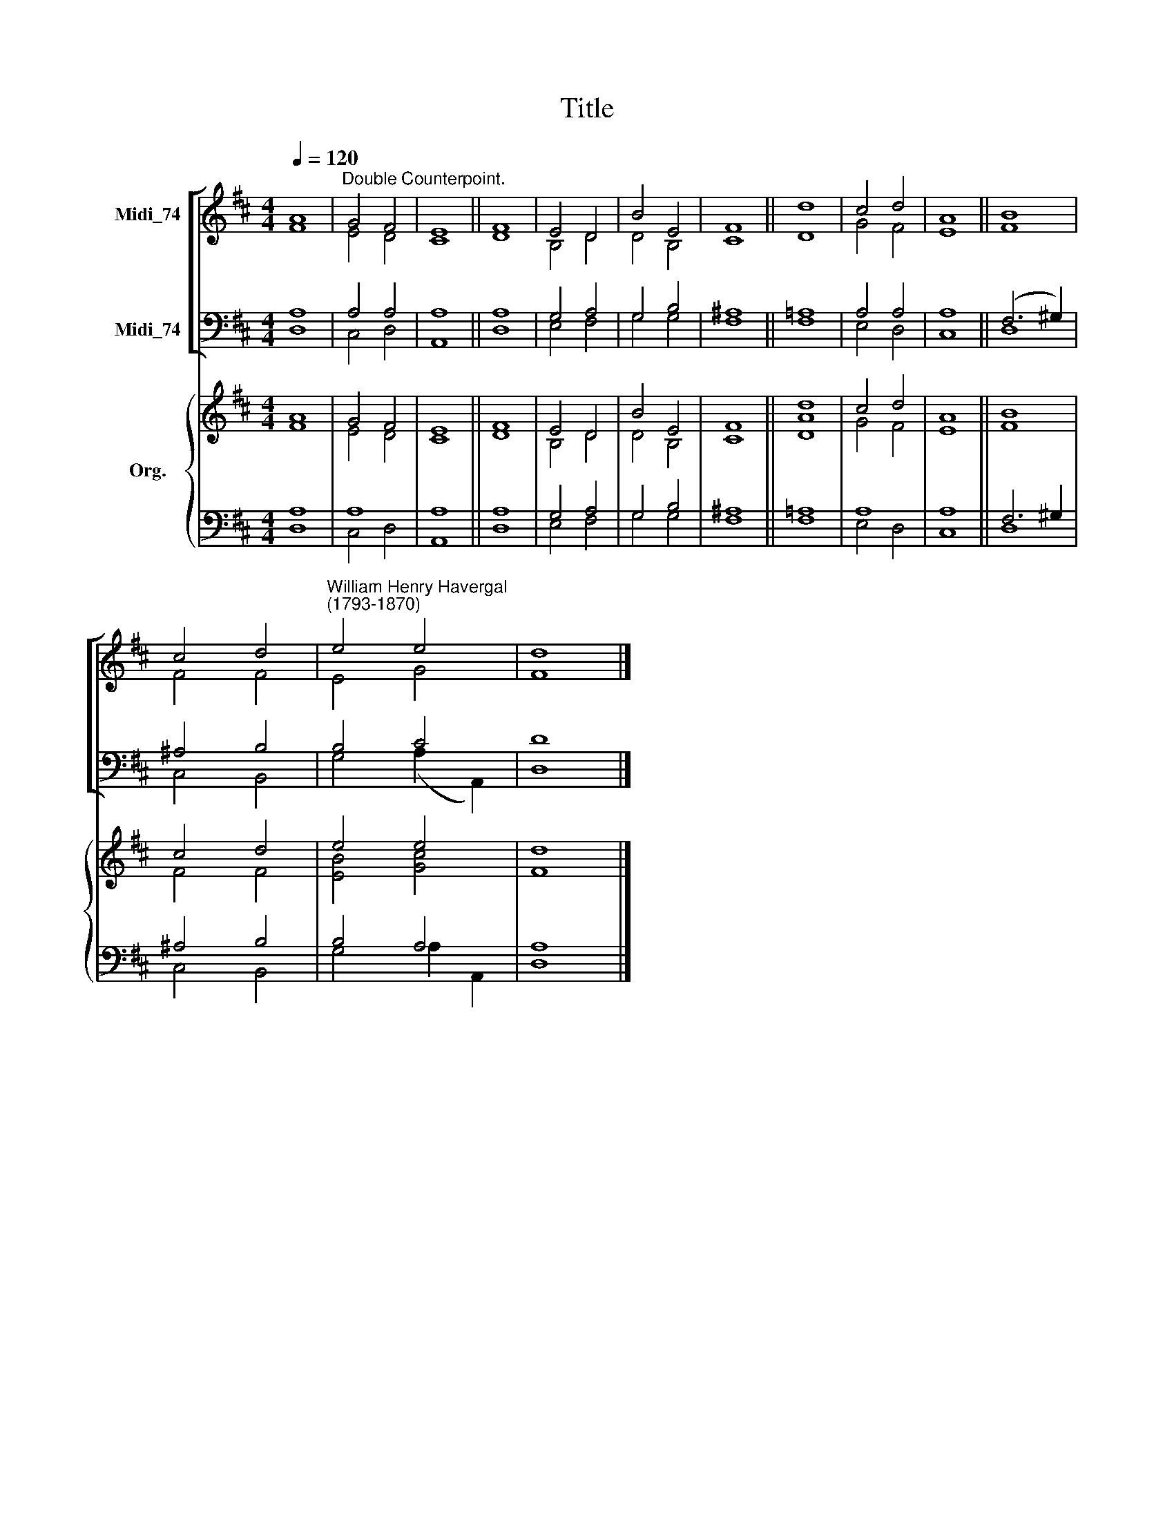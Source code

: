 X:1
T:Title
%%score [ ( 1 2 ) ( 3 4 ) ] { ( 5 6 ) | ( 7 8 ) }
L:1/8
Q:1/4=120
M:4/4
K:D
V:1 treble nm="Midi_74"
V:2 treble 
V:3 bass nm="Midi_74"
V:4 bass 
V:5 treble nm="Org."
V:6 treble 
V:7 bass 
V:8 bass 
V:1
 A8 |"^Double Counterpoint." G4 F4 | E8 || F8 | E4 D4 | B4 E4 | F8 || d8 | c4 d4 | A8 || B8 | %11
 c4 d4 |"^William Henry Havergal\n(1793-1870)" e4 e4 | d8 |] %14
V:2
 F8 | E4 D4 | C8 || D8 | B,4 D4 | D4 B,4 | C8 || D8 | G4 F4 | E8 || F8 | F4 F4 | E4 G4 | F8 |] %14
V:3
 A,8 | A,4 A,4 | A,8 || A,8 | G,4 A,4 | G,4 B,4 | ^A,8 || =A,8 | A,4 A,4 | A,8 || (F,6 ^G,2) | %11
 ^A,4 B,4 | B,4 C4 | D8 |] %14
V:4
 D,8 | C,4 D,4 | A,,8 || D,8 | E,4 F,4 | G,4 G,4 | F,8 || F,8 | E,4 D,4 | C,8 || D,8 | C,4 B,,4 | %12
 G,4 (A,2 A,,2) | D,8 |] %14
V:5
 A8 | G4 F4 | E8 || F8 | E4 D4 | B4 E4 | F8 || d8 | c4 d4 | A8 || B8 | c4 d4 | e4 e4 | d8 |] %14
V:6
 F8 | E4 D4 | C8 || D8 | B,4 D4 | D4 B,4 | C8 || [DA]8 | G4 F4 | E8 || F8 | F4 F4 | [EB]4 [Gc]4 | %13
 F8 |] %14
V:7
 A,8 | A,8 | A,8 || A,8 | G,4 A,4 | G,4 B,4 | ^A,8 || =A,8 | A,8 | A,8 || F,6 ^G,2 | ^A,4 B,4 | %12
 B,4 A,4 | A,8 |] %14
V:8
 D,8 | C,4 D,4 | A,,8 || D,8 | E,4 F,4 | G,4 G,4 | F,8 || F,8 | E,4 D,4 | C,8 || D,8 | C,4 B,,4 | %12
 G,4 A,2 A,,2 | D,8 |] %14

